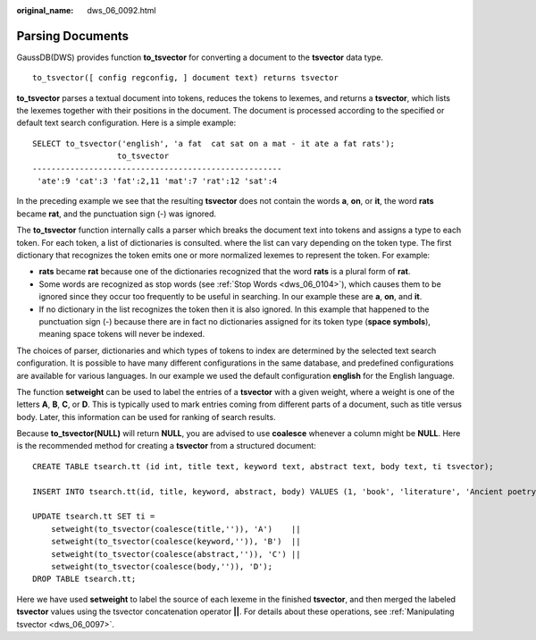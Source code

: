 :original_name: dws_06_0092.html

.. _dws_06_0092:

Parsing Documents
=================

GaussDB(DWS) provides function **to_tsvector** for converting a document to the **tsvector** data type.

::

   to_tsvector([ config regconfig, ] document text) returns tsvector

**to_tsvector** parses a textual document into tokens, reduces the tokens to lexemes, and returns a **tsvector**, which lists the lexemes together with their positions in the document. The document is processed according to the specified or default text search configuration. Here is a simple example:

::

   SELECT to_tsvector('english', 'a fat  cat sat on a mat - it ate a fat rats');
                     to_tsvector
   -----------------------------------------------------
    'ate':9 'cat':3 'fat':2,11 'mat':7 'rat':12 'sat':4

In the preceding example we see that the resulting **tsvector** does not contain the words **a**, **on**, or **it**, the word **rats** became **rat**, and the punctuation sign (-) was ignored.

The **to_tsvector** function internally calls a parser which breaks the document text into tokens and assigns a type to each token. For each token, a list of dictionaries is consulted. where the list can vary depending on the token type. The first dictionary that recognizes the token emits one or more normalized lexemes to represent the token. For example:

-  **rats** became **rat** because one of the dictionaries recognized that the word **rats** is a plural form of **rat**.
-  Some words are recognized as stop words (see :ref:`Stop Words <dws_06_0104>`), which causes them to be ignored since they occur too frequently to be useful in searching. In our example these are **a**, **on**, and **it**.
-  If no dictionary in the list recognizes the token then it is also ignored. In this example that happened to the punctuation sign (-) because there are in fact no dictionaries assigned for its token type (**space symbols**), meaning space tokens will never be indexed.

The choices of parser, dictionaries and which types of tokens to index are determined by the selected text search configuration. It is possible to have many different configurations in the same database, and predefined configurations are available for various languages. In our example we used the default configuration **english** for the English language.

The function **setweight** can be used to label the entries of a **tsvector** with a given weight, where a weight is one of the letters **A**, **B**, **C**, or **D**. This is typically used to mark entries coming from different parts of a document, such as title versus body. Later, this information can be used for ranking of search results.

Because **to_tsvector(NULL)** will return **NULL**, you are advised to use **coalesce** whenever a column might be **NULL**. Here is the recommended method for creating a **tsvector** from a structured document:

::

   CREATE TABLE tsearch.tt (id int, title text, keyword text, abstract text, body text, ti tsvector);

   INSERT INTO tsearch.tt(id, title, keyword, abstract, body) VALUES (1, 'book', 'literature', 'Ancient poetry','Tang poem Song jambic verse');

   UPDATE tsearch.tt SET ti =
       setweight(to_tsvector(coalesce(title,'')), 'A')    ||
       setweight(to_tsvector(coalesce(keyword,'')), 'B')  ||
       setweight(to_tsvector(coalesce(abstract,'')), 'C') ||
       setweight(to_tsvector(coalesce(body,'')), 'D');
   DROP TABLE tsearch.tt;

Here we have used **setweight** to label the source of each lexeme in the finished **tsvector**, and then merged the labeled **tsvector** values using the tsvector concatenation operator **\|\|**. For details about these operations, see :ref:`Manipulating tsvector <dws_06_0097>`.
